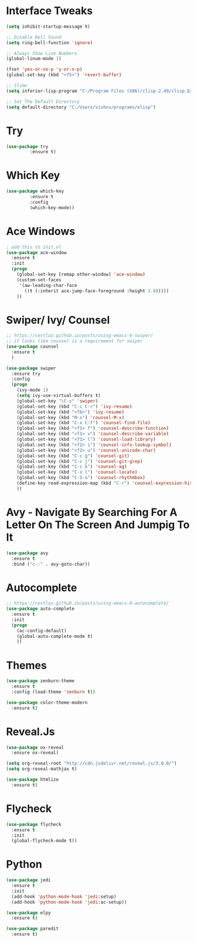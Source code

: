 #+STARTUP: overview
* Interface Tweaks
#+BEGIN_SRC emacs-lisp
(setq inhibit-startup-message t)

;; Disable Bell Sound
(setq ring-bell-function 'ignore)

;; Always Show Line Numbers
(global-linum-mode 1)

(fset 'yes-or-no-p 'y-or-n-p)
(global-set-key (kbd "<f5>") 'revert-buffer)

;; Slime
(setq inferior-lisp-program "C:/Program Files (X86)/clisp-2.49/clisp.Exe")

;; Set The Default Directory
(setq default-directory "C:/Users/vishnu/programs/elisp")
#+END_SRC

* Try

#+BEGIN_SRC emacs-lisp
(use-package try
	     :ensure t)
#+END_SRC

* Which Key
#+BEGIN_SRC emacs-lisp
(use-package which-key
	     :ensure t
	     :config
	     (which-key-mode))
#+END_SRC

* Ace Windows
#+BEGIN_SRC emacs-lisp
; add this to init.el
(use-package ace-window
  :ensure t
  :init
  (progn
    (global-set-key [remap other-window] 'ace-window)
    (custom-set-faces
     '(aw-leading-char-face
       ((t (:inherit ace-jump-face-foreground :height 3.0)))))
    ))
#+END_SRC

* Swiper/ Ivy/ Counsel
#+BEGIN_SRC emacs-lisp
  ;; https://cestlaz.github.io/posts/using-emacs-6-swiper/
  ;; it looks like counsel is a requirement for swiper
  (use-package counsel
    :ensure t
    )

  (use-package swiper
    :ensure try
    :config
    (progn
      (ivy-mode 1)
      (setq ivy-use-virtual-buffers t)
      (global-set-key "\C-s" 'swiper)
      (global-set-key (kbd "C-c C-r") 'ivy-resume)
      (global-set-key (kbd "<f6>") 'ivy-resume)
      (global-set-key (kbd "M-x") 'counsel-M-x)
      (global-set-key (kbd "C-x C-f") 'counsel-find-file)
      (global-set-key (kbd "<f1> f") 'counsel-describe-function)
      (global-set-key (kbd "<f1> v") 'counsel-describe-variable)
      (global-set-key (kbd "<f1> l") 'counsel-load-library)
      (global-set-key (kbd "<f2> i") 'counsel-info-lookup-symbol)
      (global-set-key (kbd "<f2> u") 'counsel-unicode-char)
      (global-set-key (kbd "C-c g") 'counsel-git)
      (global-set-key (kbd "C-c j") 'counsel-git-grep)
      (global-set-key (kbd "C-c k") 'counsel-ag)
      (global-set-key (kbd "C-x l") 'counsel-locate)
      (global-set-key (kbd "C-S-o") 'counsel-rhythmbox)
      (define-key read-expression-map (kbd "C-r") 'counsel-expression-history)
      ))
#+END_SRC

* Avy - Navigate By Searching For A Letter On The Screen And Jumpig To It
#+BEGIN_SRC emacs-lisp
(use-package avy
  :ensure t
  :bind ("c-:" . avy-goto-char))
#+END_SRC

* Autocomplete
#+BEGIN_SRC emacs-lisp
;; https://cestlaz.github.io/posts/using-emacs-8-autocomplete/
(use-package auto-complete
  :ensure t
  :init
  (progn
    (ac-config-default)
    (global-auto-complete-mode t)
    ))
#+END_SRC

* Themes
#+BEGIN_SRC emacs-lisp
(use-package zenburn-theme
  :ensure t
  :config (load-theme 'zenburn t))

(use-package color-theme-modern
  :ensure t)
#+END_SRC

* Reveal.Js
#+BEGIN_SRC emacs-lisp
  (use-package ox-reveal
    :ensure ox-reveal)

  (setq org-reveal-root "http://cdn.jsdelivr.net/reveal.js/3.0.0/")
  (setq org-reveal-mathjax t)

  (use-package htmlize
    :ensure t)
#+END_SRC
* Flycheck
#+BEGIN_SRC emacs-lisp
  (use-package flycheck
    :ensure t
    :init
    (global-flycheck-mode t))
#+END_SRC
* Python
#+BEGIN_SRC emacs-lisp
  (use-package jedi
    :ensure t
    :init
    (add-hook 'python-mode-hook 'jedi:setup)
    (add-hook 'python-mode-hook 'jedi:ac-setup))

  (use-package elpy
    :ensure t)
#+END_SRC
#+BEGIN_SRC emacs-lisp
  (use-package paredit
    :ensure t)
#+END_SRC
